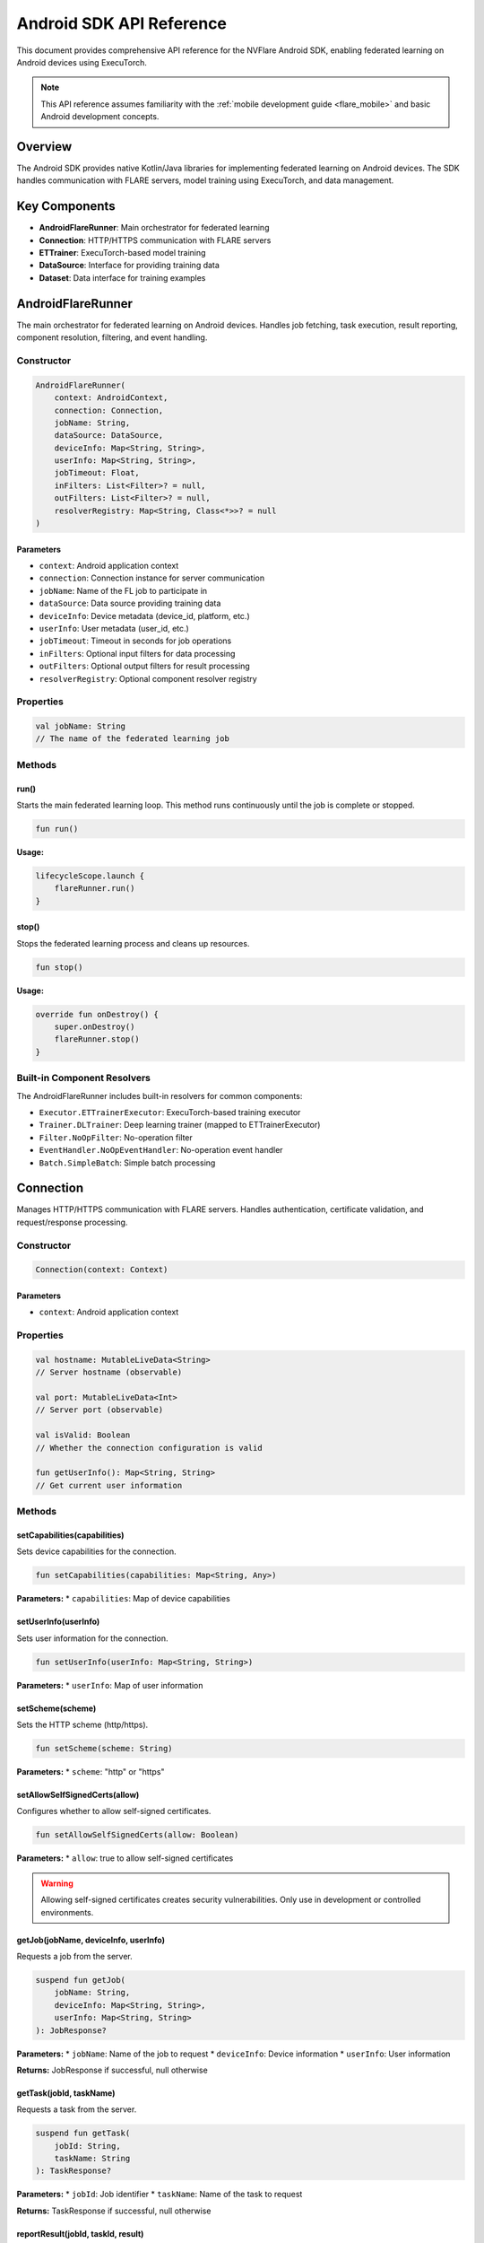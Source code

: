 .. _mobile_android_api:

########################
Android SDK API Reference
########################

This document provides comprehensive API reference for the NVFlare Android SDK, enabling federated learning on Android devices using ExecuTorch.

.. note::
   This API reference assumes familiarity with the :ref:`mobile development guide <flare_mobile>` and basic Android development concepts.

Overview
========

The Android SDK provides native Kotlin/Java libraries for implementing federated learning on Android devices. The SDK handles communication with FLARE servers, model training using ExecuTorch, and data management.

Key Components
==============

* **AndroidFlareRunner**: Main orchestrator for federated learning
* **Connection**: HTTP/HTTPS communication with FLARE servers
* **ETTrainer**: ExecuTorch-based model training
* **DataSource**: Interface for providing training data
* **Dataset**: Data interface for training examples

AndroidFlareRunner
==================

The main orchestrator for federated learning on Android devices. Handles job fetching, task execution, result reporting, component resolution, filtering, and event handling.

Constructor
-----------

.. code-block:: kotlin

   AndroidFlareRunner(
       context: AndroidContext,
       connection: Connection,
       jobName: String,
       dataSource: DataSource,
       deviceInfo: Map<String, String>,
       userInfo: Map<String, String>,
       jobTimeout: Float,
       inFilters: List<Filter>? = null,
       outFilters: List<Filter>? = null,
       resolverRegistry: Map<String, Class<*>>? = null
   )

Parameters
~~~~~~~~~~

* ``context``: Android application context
* ``connection``: Connection instance for server communication
* ``jobName``: Name of the FL job to participate in
* ``dataSource``: Data source providing training data
* ``deviceInfo``: Device metadata (device_id, platform, etc.)
* ``userInfo``: User metadata (user_id, etc.)
* ``jobTimeout``: Timeout in seconds for job operations
* ``inFilters``: Optional input filters for data processing
* ``outFilters``: Optional output filters for result processing
* ``resolverRegistry``: Optional component resolver registry

Properties
----------

.. code-block:: kotlin

   val jobName: String
   // The name of the federated learning job

Methods
-------

run()
~~~~~~

Starts the main federated learning loop. This method runs continuously until the job is complete or stopped.

.. code-block:: kotlin

   fun run()

**Usage:**

.. code-block:: kotlin

   lifecycleScope.launch {
       flareRunner.run()
   }

stop()
~~~~~~

Stops the federated learning process and cleans up resources.

.. code-block:: kotlin

   fun stop()

**Usage:**

.. code-block:: kotlin

   override fun onDestroy() {
       super.onDestroy()
       flareRunner.stop()
   }

Built-in Component Resolvers
----------------------------

The AndroidFlareRunner includes built-in resolvers for common components:

* ``Executor.ETTrainerExecutor``: ExecuTorch-based training executor
* ``Trainer.DLTrainer``: Deep learning trainer (mapped to ETTrainerExecutor)
* ``Filter.NoOpFilter``: No-operation filter
* ``EventHandler.NoOpEventHandler``: No-operation event handler
* ``Batch.SimpleBatch``: Simple batch processing

Connection
==========

Manages HTTP/HTTPS communication with FLARE servers. Handles authentication, certificate validation, and request/response processing.

Constructor
-----------

.. code-block:: kotlin

   Connection(context: Context)

Parameters
~~~~~~~~~~

* ``context``: Android application context

Properties
----------

.. code-block:: kotlin

   val hostname: MutableLiveData<String>
   // Server hostname (observable)

   val port: MutableLiveData<Int>
   // Server port (observable)

   val isValid: Boolean
   // Whether the connection configuration is valid

   fun getUserInfo(): Map<String, String>
   // Get current user information

Methods
-------

setCapabilities(capabilities)
~~~~~~~~~~~~~~~~~~~~~~~~~~~~~

Sets device capabilities for the connection.

.. code-block:: kotlin

   fun setCapabilities(capabilities: Map<String, Any>)

**Parameters:**
* ``capabilities``: Map of device capabilities

setUserInfo(userInfo)
~~~~~~~~~~~~~~~~~~~~~

Sets user information for the connection.

.. code-block:: kotlin

   fun setUserInfo(userInfo: Map<String, String>)

**Parameters:**
* ``userInfo``: Map of user information

setScheme(scheme)
~~~~~~~~~~~~~~~~~

Sets the HTTP scheme (http/https).

.. code-block:: kotlin

   fun setScheme(scheme: String)

**Parameters:**
* ``scheme``: "http" or "https"

setAllowSelfSignedCerts(allow)
~~~~~~~~~~~~~~~~~~~~~~~~~~~~~~

Configures whether to allow self-signed certificates.

.. code-block:: kotlin

   fun setAllowSelfSignedCerts(allow: Boolean)

**Parameters:**
* ``allow``: true to allow self-signed certificates

.. warning::
   Allowing self-signed certificates creates security vulnerabilities. Only use in development or controlled environments.

getJob(jobName, deviceInfo, userInfo)
~~~~~~~~~~~~~~~~~~~~~~~~~~~~~~~~~~~~~

Requests a job from the server.

.. code-block:: kotlin

   suspend fun getJob(
       jobName: String,
       deviceInfo: Map<String, String>,
       userInfo: Map<String, String>
   ): JobResponse?

**Parameters:**
* ``jobName``: Name of the job to request
* ``deviceInfo``: Device information
* ``userInfo``: User information

**Returns:** JobResponse if successful, null otherwise

getTask(jobId, taskName)
~~~~~~~~~~~~~~~~~~~~~~~~

Requests a task from the server.

.. code-block:: kotlin

   suspend fun getTask(
       jobId: String,
       taskName: String
   ): TaskResponse?

**Parameters:**
* ``jobId``: Job identifier
* ``taskName``: Name of the task to request

**Returns:** TaskResponse if successful, null otherwise

reportResult(jobId, taskId, result)
~~~~~~~~~~~~~~~~~~~~~~~~~~~~~~~~~~~

Reports task results to the server.

.. code-block:: kotlin

   suspend fun reportResult(
       jobId: String,
       taskId: String,
       result: Map<String, Any>
   ): ResultResponse?

**Parameters:**
* ``jobId``: Job identifier
* ``taskId``: Task identifier
* ``result``: Task execution results

**Returns:** ResultResponse if successful, null otherwise

ETTrainer
=========

ExecuTorch-based trainer for on-device model training. Implements AutoCloseable for proper resource management.

Constructor
-----------

.. code-block:: kotlin

   ETTrainer(
       context: android.content.Context,
       meta: Map<String, Any>,
       dataset: Dataset? = null
   )

Parameters
~~~~~~~~~~

* ``context``: Android application context
* ``meta``: Model metadata
* ``dataset``: Optional dataset for training

Methods
-------

train(config, dataset, modelData)
~~~~~~~~~~~~~~~~~~~~~~~~~~~~~~~~~~

Trains the model using the provided configuration and dataset.

.. code-block:: kotlin

   @Throws(Exception::class)
   fun train(
       config: TrainingConfig,
       dataset: Dataset,
       modelData: ByteArray
   ): Map<String, Any>

**Parameters:**
* ``config``: Training configuration
* ``dataset``: Training dataset
* ``modelData``: Model data in ExecuTorch format

**Returns:** Training results including loss and predictions

**Throws:** Exception if training fails

**Usage:**

.. code-block:: kotlin

   ETTrainer(context, meta, dataset).use { trainer ->
       val result = trainer.train(config, dataset, modelData)
   }

close()
~~~~~~~

Closes the trainer and releases resources.

.. code-block:: kotlin

   override fun close()

DataSource Interface
===================

Interface for providing training data to the FL system.

Interface Definition
--------------------

.. code-block:: kotlin

   interface DataSource {
       fun getDataset(jobName: String, context: Context): Dataset
   }

Methods
-------

getDataset(jobName, context)
~~~~~~~~~~~~~~~~~~~~~~~~~~~~

Retrieves a dataset for the specified job.

.. code-block:: kotlin

   fun getDataset(jobName: String, context: Context): Dataset

**Parameters:**
* ``jobName``: Name of the federated learning job
* ``context``: FLARE context

**Returns:** Dataset instance for training

**Example Implementation:**

.. code-block:: kotlin

   class MyDataSource : DataSource {
       override fun getDataset(jobName: String, context: Context): Dataset {
           return when (jobName) {
               "cifar10_job" -> CIFAR10Dataset(context)
               "xor_job" -> XORDataset("train")
               else -> throw IllegalArgumentException("Unknown job: $jobName")
           }
       }
   }

Dataset Interface
=================

Interface for providing training examples to the trainer.

Interface Definition
--------------------

.. code-block:: kotlin

   interface Dataset {
       fun size(): Int
       fun getBatch(batchSize: Int): List<Map<String, Any>>
   }

Methods
-------

size()
~~~~~~

Returns the total number of examples in the dataset.

.. code-block:: kotlin

   fun size(): Int

**Returns:** Number of examples

getBatch(batchSize)
~~~~~~~~~~~~~~~~~~~

Retrieves a batch of training examples.

.. code-block:: kotlin

   fun getBatch(batchSize: Int): List<Map<String, Any>>

**Parameters:**
* ``batchSize``: Number of examples to return

**Returns:** List of training examples

**Example Implementation:**

.. code-block:: kotlin

   class MyDataset : Dataset {
       private val data = mutableListOf<Map<String, Any>>()
       
       override fun size(): Int = data.size
       
       override fun getBatch(batchSize: Int): List<Map<String, Any>> {
           return data.shuffled().take(batchSize)
       }
   }

TrainingConfig
==============

Configuration class for training parameters.

Properties
----------

.. code-block:: kotlin

   val localEpochs: Int
   // Number of local training epochs

   val localBatchSize: Int
   // Batch size for local training

   val localLearningRate: Float
   // Learning rate for local training

   val localMomentum: Float
   // Momentum for local training

   val inFilters: List<Filter>?
   // Input filters

   val outFilters: List<Filter>?
   // Output filters

Usage Examples
==============

Basic Setup
-----------

.. code-block:: kotlin

   class MainActivity : AppCompatActivity() {
       private lateinit var flareRunner: AndroidFlareRunner
       
       override fun onCreate(savedInstanceState: Bundle?) {
           super.onCreate(savedInstanceState)
           
           // Create connection
           val connection = Connection(this)
           connection.setScheme("https")
           connection.setAllowSelfSignedCerts(false) // Use true for development only
           
           // Create data source
           val dataSource = MyDataSource()
           
           // Create FlareRunner
           flareRunner = AndroidFlareRunner(
               context = this,
               connection = connection,
               jobName = "my_fl_job",
               dataSource = dataSource,
               deviceInfo = mapOf(
                   "device_id" to getDeviceId(),
                   "platform" to "android",
                   "app_version" to getAppVersion()
               ),
               userInfo = mapOf("user_id" to getUserId()),
               jobTimeout = 30.0f
           )
           
           // Start federated learning
           lifecycleScope.launch {
               flareRunner.run()
           }
       }
   }

Custom Data Source
------------------

.. code-block:: kotlin

   class CIFAR10DataSource : DataSource {
       override fun getDataset(jobName: String, context: Context): Dataset {
           return CIFAR10Dataset(context)
       }
   }

Custom Dataset
--------------

.. code-block:: kotlin

   class XORDataset(private val split: String) : Dataset {
       private val data = generateXORData()
       
       override fun size(): Int = data.size
       
       override fun getBatch(batchSize: Int): List<Map<String, Any>> {
           return data.shuffled().take(batchSize)
       }
       
       private fun generateXORData(): List<Map<String, Any>> {
           // Generate XOR training data
           return listOf(
               mapOf("input" to floatArrayOf(0f, 0f), "label" to 0f),
               mapOf("input" to floatArrayOf(0f, 1f), "label" to 1f),
               mapOf("input" to floatArrayOf(1f, 0f), "label" to 1f),
               mapOf("input" to floatArrayOf(1f, 1f), "label" to 0f)
           )
       }
   }

Error Handling
==============

The Android SDK provides comprehensive error handling through exceptions and logging.

Common Exceptions
-----------------

* ``NVFlareError``: Base exception for FLARE-related errors
* ``IOException``: Network communication errors
* ``RuntimeException``: General runtime errors

Error Handling Best Practices
-----------------------------

.. code-block:: kotlin

   try {
       val result = flareRunner.run()
   } catch (e: NVFlareError) {
       Log.e("FLARE", "FLARE error: ${e.message}")
       // Handle FLARE-specific errors
   } catch (e: IOException) {
       Log.e("FLARE", "Network error: ${e.message}")
       // Handle network errors
   } catch (e: Exception) {
       Log.e("FLARE", "Unexpected error: ${e.message}")
       // Handle unexpected errors
   }

Logging
-------

The SDK uses Android's standard logging system. Enable debug logging to see detailed information:

.. code-block:: kotlin

   if (BuildConfig.DEBUG) {
       Log.d("AndroidFlareRunner", "Starting federated learning")
   }

Troubleshooting
===============

Common Issues
-------------

**Build Errors**
* Ensure all dependencies are properly linked
* Check ExecuTorch library compatibility
* Verify SDK files are correctly copied

**Runtime Errors**
* Check network connectivity
* Verify server configuration
* Review device logs for specific error messages

**Performance Issues**
* Monitor memory usage during training
* Optimize model architecture
* Adjust batch sizes and training parameters

**Certificate Errors**
* Use proper certificate validation in production
* Consider certificate pinning for enhanced security
* Test with self-signed certificates in development only

Best Practices
==============

* **Resource Management**: Always use try-with-resources or AutoCloseable for ETTrainer
* **Error Handling**: Implement comprehensive error handling and logging
* **Security**: Use proper certificate validation in production
* **Performance**: Monitor memory usage and optimize model size
* **Testing**: Test with various network conditions and device configurations

For more information, see the :ref:`mobile development guide <flare_mobile>` and :ref:`edge examples <edge_examples>`.
